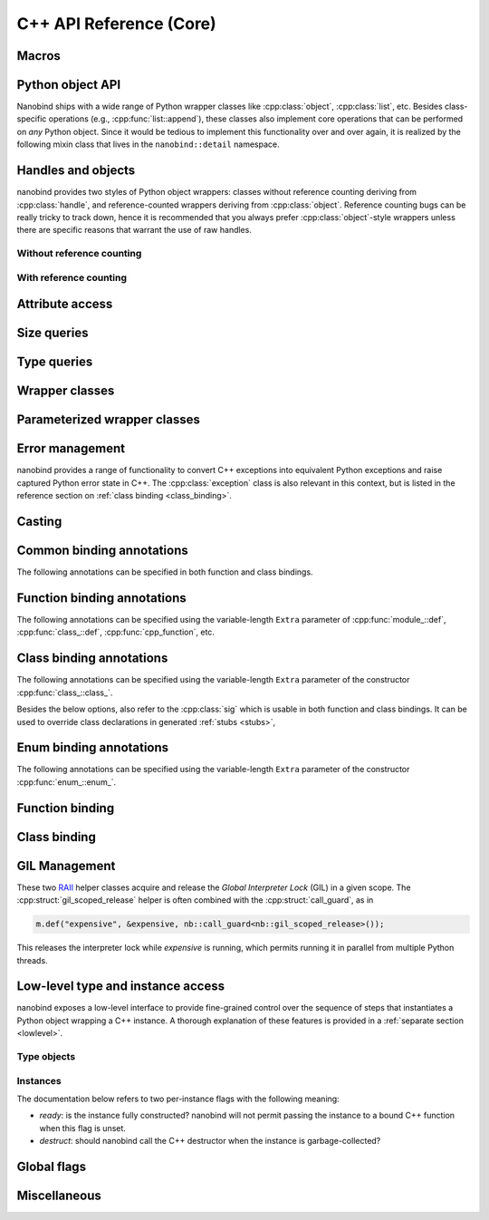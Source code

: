 .. _api:

.. cpp:namespace:: nanobind

C++ API Reference (Core)
========================

Macros
------

.. c:macro:: NB_MODULE(name, variable)

   This macro creates the entry point that will be invoked when the Python
   interpreter imports an extension module. The module name is given as the
   first argument and it should not be in quotes. It **must** match the module
   name given to the :cmake:command:`nanobind_add_module()` function in the
   CMake build system.

   The second macro argument defines a variable of type :cpp:class:`module_`.
   The body of the declaration typically contains a sequence of operations
   that populate the module variable with contents.

   .. code-block:: cpp

       NB_MODULE(example, m) {
           m.doc() = "Example module";

           // Add bindings here
           m.def("add", []() {
               return "Hello, World!";
           });
       }

.. c:macro:: NB_MAKE_OPAQUE(T)

   The macro registers a partial template specialization pattern for the type
   `T` that marks it as *opaque*, meaning that nanobind won't try to run its
   type casting template machinery on it.

   This is useful when trying to register a binding for `T` that is simultaneously
   also covered by an existing type caster.

   This macro should be used at the top level (outside of namespaces and
   program code).

Python object API
-----------------

Nanobind ships with a wide range of Python wrapper classes like
:cpp:class:`object`, :cpp:class:`list`, etc. Besides class-specific operations
(e.g., :cpp:func:`list::append`), these classes also implement core operations
that can be performed on *any* Python object. Since it would be tedious to
implement this functionality over and over again, it is realized by the
following mixin class that lives in the ``nanobind::detail`` namespace.

.. cpp:namespace:: nanobind::detail

.. cpp:class:: template <typename Derived> api

   This mixin class adds common functionality to various nanobind types using
   the `curiously recurring template pattern
   <https://en.wikipedia.org/wiki/Curiously_recurring_template_pattern>`_
   (CRTP). The only requirement for the `Derived` template parameter is that it
   implements the member function ``PyObject *ptr() const`` that gives access
   to the underlying Python object pointer.

   .. cpp:function:: Derived &derived()

      Obtain a mutable reference to the derived class.

   .. cpp:function:: const Derived &derived() const

      Obtain a const reference to the derived class.

   .. cpp:function:: handle inc_ref() const

      Increases the reference count and returns a reference to the Python object.

   .. cpp:function:: handle dec_ref() const

      Decreases the reference count and returns a reference to the Python object.

   .. cpp:function:: iterator begin() const

      Return a forward iterator analogous to ``iter()`` in Python. The object
      must be a collection that supports the iteration protocol. This interface
      provides a generic iterator that works any type of Python object. The
      :cpp:class:`tuple`, :cpp:class:`list`, and :cpp:class:`dict` wrappers
      provide more efficient specialized alternatives.

   .. cpp:function:: iterator end() const

      Return a sentinel that ends the iteration.

   .. cpp:function:: handle type() const

      Return a :cpp:class:`handle` to the underlying Python type object.

   .. cpp:function:: operator handle() const

      Return a :cpp:class:`handle` wrapping the underlying ``PyObject*`` pointer.

   .. cpp:function:: detail::accessor<obj_attr> attr(handle key) const

      Analogous to ``self.key`` in Python, where ``key`` is a Python object.
      The result is wrapped in an :cpp:class:`accessor <detail::accessor>` so
      that it can be read and written.

   .. cpp:function:: detail::accessor<str_attr> attr(const char * key) const

      Analogous to ``self.key`` in Python, where ``key`` is a C-style string.
      The result is wrapped in an :cpp:class:`accessor <detail::accessor>` so
      that it can be read and written.

   .. cpp:function:: detail::accessor<str_attr> doc() const

       Analogous to ``self.__doc__``. The result is wrapped in an
       :cpp:class:`accessor <detail::accessor>` so that it can be read and
       written.

   .. cpp:function:: detail::accessor<obj_item> operator[](handle key) const

      Analogous to ``self[key]`` in Python, where ``key`` is a Python object.
      The result is wrapped in an :cpp:class:`accessor <detail::accessor>` so that it can be read and
      written.

   .. cpp:function:: detail::accessor<str_item> operator[](const char * key) const

      Analogous to ``self[key]`` in Python, where ``key`` is a C-style string.
      The result is wrapped in an :cpp:class:`accessor <detail::accessor>` so that it can be read and
      written.

   .. cpp:function:: template <typename T, enable_if_t<std::is_arithmetic_v<T>> = 1> detail::accessor<num_item> operator[](T key) const

      Analogous to ``self[key]`` in Python, where ``key`` is an arithmetic
      type (e.g., an integer). The result is wrapped in an :cpp:class:`accessor <detail::accessor>` so
      that it can be read and written.

   .. cpp:function:: template <rv_policy policy = rv_policy::automatic_reference, typename... Args> object operator()(Args &&...args) const

      Assuming the Python object is a function or implements the ``__call__``
      protocol, `operator()` invokes the underlying function, passing an
      arbitrary set of parameters, while expanding any detected variable length
      argument and keyword argument packs. The result is returned as an
      :cpp:class:`object` and may need to be converted back into a Python
      object using :cpp:func:`cast()`.

      Type conversion is performed using the return value policy `policy`

      When type conversion of arguments or return value fails, the function
      raises a :cpp:type:`cast_error`. When the Python function call fails, it
      instead raises a :cpp:class:`python_error`.

   .. cpp:function:: args_proxy operator*() const

      Given a a tuple or list, this helper function performs variable argument
      list unpacking in function calls resembling the ``*`` operator in Python.
      Applying `operator*()` twice yields ``**`` keyword argument
      unpacking for dictionaries.

   .. cpp:function:: bool is(handle value) const

      Analogous to ``self is value`` in Python.

   .. cpp:function:: bool is_none() const

      Analogous to ``self is None`` in Python.

   .. cpp:function:: bool is_type() const

      Analogous to ``isinstance(self, type)`` in Python.

   .. cpp:function:: bool is_valid() const

      Checks if this wrapper contains a valid Python object (in the sense that
      the ``PyObject *`` pointer is non-null).

   .. cpp:function:: template <typename T> bool equal(const api<T> &other)

      Equivalent to ``self == other`` in Python.

   .. cpp:function:: template <typename T> bool not_equal(const api<T> &other)

      Equivalent to ``self != other`` in Python.

   .. cpp:function:: template <typename T> bool operator<(const api<T> &other)

      Equivalent to ``self < other`` in Python.

   .. cpp:function:: template <typename T> bool operator<=(const api<T> &other)

      Equivalent to ``self <= other`` in Python.

   .. cpp:function:: template <typename T> bool operator>(const api<T> &other)

      Equivalent to ``self > other`` in Python.

   .. cpp:function:: template <typename T> bool operator>=(const api<T> &other)

      Equivalent to ``self >= other`` in Python.

   .. cpp:function:: object operator-()

      Equivalent to ``-self`` in Python.

   .. cpp:function:: object operator~()

      Equivalent to ``~self`` in Python.

   .. cpp:function:: template <typename T> object operator+(const api<T> &other)

      Equivalent to ``self + other`` in Python.

   .. cpp:function:: template <typename T> object operator-(const api<T> &other)

      Equivalent to ``self - other`` in Python.

   .. cpp:function:: template <typename T> object operator*(const api<T> &other)

      Equivalent to ``self * other`` in Python.

   .. cpp:function:: template <typename T> object operator/(const api<T> &other)

      Equivalent to ``self / other`` in Python.

   .. cpp:function:: template <typename T> object floor_div(const api<T> &other)

      Equivalent to ``self // other`` in Python.

   .. cpp:function:: template <typename T> object operator|(const api<T> &other)

      Equivalent to ``self | other`` in Python.

   .. cpp:function:: template <typename T> object operator&(const api<T> &other)

      Equivalent to ``self & other`` in Python.

   .. cpp:function:: template <typename T> object operator^(const api<T> &other)

      Equivalent to ``self ^ other`` in Python.

   .. cpp:function:: template <typename T> object operator<<(const api<T> &other)

      Equivalent to ``self << other`` in Python.

   .. cpp:function:: template <typename T> object operator>>(const api<T> &other)

      Equivalent to ``self >> other`` in Python.

   .. cpp:function:: template <typename T> object operator+=(const api<T> &other)

      Equivalent to ``self += other`` in Python. Note that the `api<T>` version
      of the in-place operator does not update the ``self`` reference, which
      may lead to unexpected results when working with immutable types that
      return their result instead of updating ``self``.

      The :cpp:class:`object` class and subclasses override the in-place
      operators to achieve more intuitive behavior.

   .. cpp:function:: template <typename T> object operator-=(const api<T> &other)

       Equivalent to ``self -= other`` in Python. See :cpp:func:`operator+=` for limitations.

   .. cpp:function:: template <typename T> object operator*=(const api<T> &other)

       Equivalent to ``self *= other`` in Python. See :cpp:func:`operator+=` for limitations.

   .. cpp:function:: template <typename T> object operator/=(const api<T> &other)

       Equivalent to ``self /= other`` in Python. See :cpp:func:`operator+=` for limitations.

   .. cpp:function:: template <typename T> object operator|=(const api<T> &other)

       Equivalent to ``self |= other`` in Python. See :cpp:func:`operator+=` for limitations.

   .. cpp:function:: template <typename T> object operator&=(const api<T> &other)

       Equivalent to ``self &= other`` in Python. See :cpp:func:`operator+=` for limitations.

   .. cpp:function:: template <typename T> object operator^=(const api<T> &other)

       Equivalent to ``self ^= other`` in Python. See :cpp:func:`operator+=` for limitations.

   .. cpp:function:: template <typename T> object operator<<=(const api<T> &other)

       Equivalent to ``self <<= other`` in Python. See :cpp:func:`operator+=` for limitations.

   .. cpp:function:: template <typename T> object operator>>=(const api<T> &other)

       Equivalent to ``self >>= other`` in Python. See :cpp:func:`operator+=` for limitations.

.. cpp:class:: template <typename Impl> accessor

   This helper class facilitates attribute and item access. Casting an
   :cpp:class:`accessor` to a :cpp:class:`handle` or :cpp:class:`object`
   subclass causes a corresponding call to ``__getitem__`` or ``__getattr__``
   depending on the template argument `Impl`. Assigning a
   :cpp:class:`handle` or :cpp:class:`object` subclass causes a call to
   ``__setitem__`` or ``__setattr__``.

.. cpp:namespace:: nanobind

Handles and objects
-------------------

nanobind provides two styles of Python object wrappers: classes without
reference counting deriving from :cpp:class:`handle`, and reference-counted
wrappers deriving from :cpp:class:`object`. Reference counting bugs can be
really tricky to track down, hence it is recommended that you always prefer
:cpp:class:`object`-style wrappers unless there are specific reasons that
warrant the use of raw handles.

Without reference counting
^^^^^^^^^^^^^^^^^^^^^^^^^^

.. cpp:class:: handle: public detail::api<handle>

   This class provides a thin wrapper around a raw ``PyObject *`` pointer. Its
   main purpose is to intercept various C++ operations and convert them into
   Python C API calls. It does *not* do any reference counting and can be
   somewhat unsafe to use.

   .. cpp:function:: handle() = default

      Default constructor. Creates an invalid handle wrapping a null pointer.
      (:cpp:func:`detail::api::is_valid()` is ``false``)

   .. cpp:function:: handle(const handle &) = default

      Default copy constructor.

   .. cpp:function:: handle(handle &&) = default

      Default move constructor.

   .. cpp:function:: handle(const PyObject * o)

      Initialize a handle from a Python object pointer. Does not change the reference count of `o`.

   .. cpp:function:: handle(const PyTypeObject * o)

      Initialize a handle from a Python type object pointer. Does not change the reference count of `o`.

   .. cpp:function:: handle &operator=(const handle &) = default

      Default copy assignment operator.

   .. cpp:function:: handle &operator=(handle &&) = default

      Default move assignment operator.

   .. cpp:function:: explicit operator bool() const

      Check if the handle refers to a valid Python object. Equivalent to
      :cpp:func:`detail::api::is_valid()`

   .. cpp:function:: handle inc_ref() const noexcept

      Increases the reference count and returns a reference to the Python object.
      Never raises an exception.

   .. cpp:function:: handle dec_ref() const noexcept

      Decreases the reference count and returns a reference to the Python object.
      Never raises an exception.

   .. cpp:function:: PyObject * ptr() const

      Return the underlying ``PyObject*`` pointer.

With reference counting
^^^^^^^^^^^^^^^^^^^^^^^

.. cpp:class:: object: public handle

   This class provides a convenient `RAII
   <https://en.wikipedia.org/wiki/Resource_acquisition_is_initialization>`_
   wrapper around a ``PyObject*`` pointer. Like :cpp:class:`handle`, it
   intercepts various C++ operations and converts them into Python C API calls.

   The main difference to :cpp:class:`handle` is that it uses reference
   counting to keep the underlying Python object alive.

   Use the :cpp:func:`borrow()` and :cpp:func:`steal()` functions to create an
   :cpp:class:`object` from a :cpp:class:`handle` or ``PyObject*`` pointer.

   .. cpp:function:: object() = default

      Default constructor. Creates an invalid object wrapping a null pointer.
      (:cpp:func:`detail::api::is_valid()` is ``false``)

   .. cpp:function:: object(object &&o)

      Move constructor. Steals the object from `o` without
      changing its reference count.

   .. cpp:function:: object(const object &o)

      Copy constructor. Acquires a new reference to `o` (if valid).

   .. cpp:function:: ~object()

      Decrease the reference count of the referenced Python object (if valid).

   .. cpp:function:: object& operator=(object &&o)

      Move assignment operator. Decreases the reference count of the currently
      held object (if valid) and steals the object from `o` without
      changing its reference count.

   .. cpp:function:: object& operator=(const object &o)

      Copy assignment operator. Decreases the reference count of the currently
      held object (if valid) and acquires a new reference to the object
      `o` (if valid).

   .. cpp:function:: void reset()

      Decreases the reference count of the currently held object (if valid) and
      resets the internal pointer to ``nullptr``.

   .. cpp:function:: handle release()

      Resets the internal pointer to ``nullptr`` and returns its previous
      contents as a :cpp:class:`handle`. This operation does not change
      the object's reference count and should be used carefully.

   .. cpp:function:: template <typename T> object& operator+=(const api<T> &other)

      Equivalent to ``self += other`` in Python.

   .. cpp:function:: template <typename T> object& operator-=(const api<T> &other)

       Equivalent to ``self -= other`` in Python.

   .. cpp:function:: template <typename T> object& operator*=(const api<T> &other)

       Equivalent to ``self *= other`` in Python.

   .. cpp:function:: template <typename T> object& operator/=(const api<T> &other)

       Equivalent to ``self /= other`` in Python.

   .. cpp:function:: template <typename T> object& operator|=(const api<T> &other)

       Equivalent to ``self |= other`` in Python.

   .. cpp:function:: template <typename T> object& operator&=(const api<T> &other)

       Equivalent to ``self &= other`` in Python.

   .. cpp:function:: template <typename T> object& operator^=(const api<T> &other)

       Equivalent to ``self ^= other`` in Python.

   .. cpp:function:: template <typename T> object& operator<<=(const api<T> &other)

       Equivalent to ``self <<= other`` in Python.

   .. cpp:function:: template <typename T> object& operator>>=(const api<T> &other)

       Equivalent to ``self >>= other`` in Python.


.. cpp:function:: template <typename T = object> T borrow(handle h)

   Create a reference-counted Python object wrapper of type `T` from a raw
   handle or ``PyObject *`` pointer. The target type `T` must be
   :cpp:class:`object` (the default) or one of its derived classes. The
   function does not perform any conversions or checks---it is up to the user
   to make sure that the target type is correct.

   The function *borrows* a reference, which means that it will increase the
   reference count while constructing ``T``.

   For example, consider the Python C API function `PyList_GetItem()
   <https://docs.python.org/3/c-api/list.html#c.PyList_GetItem>`_, whose
   documentation states that it returns a borrowed reference. An interface
   between this API and nanobind could look as follows:

   .. code-block:: cpp


       PyObject* list = ...;
       Py_ssize_t index = ...;
       nb::object o = nb::borrow(PyList_GetItem(obj, index));

   Using :cpp:func:`steal()` in this setting is incorrect and would lead to a
   reference underflow.

.. cpp:function:: template <typename T = object> T steal(handle h)

   Create a reference-counted Python object wrapper of type `T` from a raw
   handle or ``PyObject *`` pointer. The target type `T` must be
   :cpp:class:`object` (the default) or one of its derived classes. The
   function does not perform any conversions or checks---it is up to the user
   to make sure that the target type is correct.

   The function *steals* a reference, which means that constructing ``T``
   leaves the object's reference count unchanged.

   For example, consider the Python C API function `PyObject_Str()
   <https://docs.python.org/3/c-api/object.html#c.PyObject_Str>`_, whose
   documentation states that it returns a *new reference*. An interface
   between this API and nanobind could look as follows:

   .. code-block:: cpp

       PyObject* value = ...;
       nb::object o = nb::steal(PyObject_Str(value));

   Using :cpp:func:`borrow()` in this setting is incorrect and would lead to a
   reference leak.


Attribute access
----------------

.. cpp:function:: bool hasattr(handle h, const char * key) noexcept

   Check if the given object has an attribute string ``key``. The function never
   raises an exception and returns ``false`` in case of an internal error.

   Equivalent to ``hasattr(h, key)`` in Python.

.. cpp:function:: bool hasattr(handle h, handle key) noexcept

   Check if the given object has a attribute represented by the Python object
   ``key``. The function never raises an exception and returns ``false`` in
   case of an internal error.

   Equivalent to ``hasattr(h, key)`` in Python.

.. cpp:function:: object getattr(handle h, const char * key)

   Equivalent to ``h.key`` and ``getattr(h, key)`` in Python.
   Raises :cpp:class:`python_error` if the operation fails.

.. cpp:function:: object getattr(handle h, handle key)

   Equivalent to ``h.key`` and ``getattr(h, key)`` in Python.
   Raises :cpp:class:`python_error` if the operation fails.

.. cpp:function:: object getattr(handle h, const char * key, handle def) noexcept

   Equivalent to ``getattr(h, key, def)`` in Python. Never raises an
   exception and returns ``def`` when the operation fails, or when the desired
   attribute could not be found.

.. cpp:function:: object getattr(handle h, handle key, handle def) noexcept

   Equivalent to ``getattr(h, key, def)`` in Python. Never raises an
   exception and returns ``def`` when the operation fails, or when the desired
   attribute could not be found.

.. cpp:function:: void setattr(handle h, const char * key, handle value)

   Equivalent to ``h.key = value`` and ``setattr(h, key, value)`` in Python.
   Raises :cpp:class:`python_error` if the operation fails.

.. cpp:function:: void setattr(handle h, handle key, handle value)

   Equivalent to ``h.key = value`` and ``setattr(h, key, value)`` in Python.
   Raises :cpp:class:`python_error` if the operation fails.

.. cpp:function:: void delattr(handle h, const char * key)

   Equivalent to ``del h.key`` and ``delattr(h, key)`` in Python.
   Raises :cpp:class:`python_error` if the operation fails.

.. cpp:function:: void delattr(handle h, handle key)

   Equivalent to ``del h.key`` and ``delattr(h, key)`` in Python.
   Raises :cpp:class:`python_error` if the operation fails.

.. cpp:function:: template <typename T> void del(detail::accessor<T> &)

   Remove an element from a sequence or mapping. The C++ statement

   .. code-block:: cpp

      nb::del(o[key]);

   is equivalent to ``del o[key]`` in Python.

   When the element cannot be removed, the function will raise
   :cpp:class:`python_error` wrapping either a Python ``IndexError`` (for
   sequence types) or a ``KeyError`` (for mapping types).

.. cpp:function:: template <typename T> void del(detail::accessor<T> &&)

   Rvalue equivalent of the above expression.

Size queries
------------

.. cpp:function:: size_t len(handle h)

   Equivalent to ``len(h)`` in Python. Raises :cpp:class:`python_error` if the
   operation fails.

.. cpp:function:: size_t len(const tuple &t)

   Equivalent to ``len(t)`` in Python. Optimized variant for tuples.

.. cpp:function:: size_t len(const list &l)

   Equivalent to ``len(l)`` in Python. Optimized variant for lists.

.. cpp:function:: size_t len(const dict &d)

   Equivalent to ``len(d)`` in Python. Optimized variant for dictionaries.

.. cpp:function:: size_t len(const set &d)

   Equivalent to ``len(d)`` in Python. Optimized variant for sets.

.. cpp:function:: size_t len_hint(handle h)

   Equivalent to ``operator.length_hint(h)`` in Python. Raises
   :cpp:class:`python_error` if the operation fails.

Type queries
------------

.. cpp:function:: template <typename T> isinstance(handle h)

   Checks if the Python object `h` represents a valid instance of the C++ type
   `T`. This works for bound C++ classes, basic types (``int``, ``bool``,
   etc.), and Python type wrappers ( :cpp:class:`list`, :cpp:class:`dict`,
   :cpp:class:`module_`, etc.).

   *Note*: the check even works when `T` involves a type caster (e.g., an STL
   types like ``std::vector<float>``). However, this involve a wasteful attempt
   to convert the object to C++. It may be more efficient to just perform the
   conversion using :cpp:func:`cast` and catch potential raised exceptions.

.. cpp:function:: template <typename T> handle type() noexcept

   Returns the Python type object associated with the C++ type `T`. When the
   type not been bound via nanobind, the function returns an invalid handle
   (:cpp:func:`detail::api::is_valid()` is ``false``).

   *Note*: in contrast to the :cpp:func:`isinstance()` function above, builtin
   types, type wrappers, and types handled using type casters, are *not*
   supported.

Wrapper classes
---------------

.. cpp:class:: tuple: public object

   Wrapper class representing Python ``tuple`` instances.

   Use the standard ``operator[]`` C++ operator with an integer argument to
   read tuple elements (the bindings for this operator are provided by the
   parent class and not listed here). Once created, the set is immutable and
   its elements cannot be replaced.

   Use the :py:func:`make_tuple` function to create new tuples.

   .. cpp:function:: tuple()

      Create an empty tuple

   .. cpp:function:: tuple(handle h)

      Attempt to convert a given Python object into a tuple. Analogous to the
      expression ``tuple(h)`` in Python.

   .. cpp:function:: size_t size() const

      Return the number of tuple elements.

   .. cpp:function:: detail::fast_iterator begin() const

      Return a forward iterator analogous to ``iter()`` in Python. The function
      overrides a generic version in :cpp:class:`detail::api` and is more
      efficient for tuples.

   .. cpp:function:: detail::fast_iterator end() const

      Return a sentinel that ends the iteration.

   .. cpp:function:: template <typename T, enable_if_t<std::is_arithmetic_v<T>> = 1> detail::accessor<num_item_tuple> operator[](T key) const

      Analogous to ``self[key]`` in Python, where ``key`` is an arithmetic
      type (e.g., an integer). The result is wrapped in an :cpp:class:`accessor <detail::accessor>` so
      that it can be read and converted. Write access is not possible.

      The function overrides the generic version in :cpp:class:`detail::api`
      and is more efficient for tuples.


.. cpp:class:: list : public object

   Wrapper class representing Python ``list`` instances.

   Use the standard ``operator[]`` C++ operator with an integer argument to
   read and write list elements (the bindings for this operator are provided by
   the parent class and not listed here).

   Use the :cpp:func:`nb::del <del>` function to remove elements.

   .. cpp:function:: list()

      Create an empty list

   .. cpp:function:: list(handle h)

      Attempt to convert a given Python object into a list. Analogous to the
      expression ``list(h)`` in Python.

   .. cpp:function:: size_t size() const

      Return the number of list elements.

   .. cpp:function:: template <typename T> void append(T&& value)

      Append an element to the list. When `T` does not already represent a
      wrapped Python object, the function performs a cast.

   .. cpp:function:: template <typename T> void insert(Py_ssize_t index, T&& value)

      Insert an element to the list (at index ``index``, which may also be
      negative). When `T` does not already represent a wrapped Python object,
      the function performs a cast.

   .. cpp:function:: void clear()

      Clear the list entries.

   .. cpp:function:: void extend(handle h)

      Analogous to the ``.extend(h)`` method of ``list`` in Python.

   .. cpp:function:: void sort()

      Analogous to the ``.sort()`` method of ``list`` in Python.

   .. cpp:function:: void reverse()

      Analogous to the ``.reverse()`` method of ``list`` in Python.

   .. cpp:function:: template <typename T, enable_if_t<std::is_arithmetic_v<T>> = 1> detail::accessor<num_item_list> operator[](T key) const

      Analogous to ``self[key]`` in Python, where ``key`` is an arithmetic
      type (e.g., an integer). The result is wrapped in an :cpp:class:`accessor <detail::accessor>` so
      that it can be read and written.

      The function overrides the generic version in :cpp:class:`detail::api`
      and is more efficient for lists.

   .. cpp:function:: detail::fast_iterator begin() const

      Return a forward iterator analogous to ``iter()`` in Python. The operator
      provided here overrides the generic version in :cpp:class:`detail::api`
      and is more efficient for lists.

   .. cpp:function:: detail::fast_iterator end() const

      Return a sentinel that ends the iteration.


.. cpp:class:: dict: public object

   Wrapper class representing Python ``dict`` instances.

   Use the standard ``operator[]`` C++ operator to read and write dictionary
   elements (the bindings for this operator are provided by the parent class
   and not listed here).

   Use the :cpp:func:`nb::del <del>` function to remove elements.

   .. cpp:function:: dict()

      Create an empty dictionary

   .. cpp:function:: size_t size() const

      Return the number of dictionary elements.

   .. cpp:function:: template <typename T> bool contains(T&& key) const

      Check whether the dictionary contains a particular key. When `T` does not
      already represent a wrapped Python object, the function performs a cast.

   .. cpp:function:: detail::dict_iterator begin() const

      Return an item iterator that returns ``std::pair<handle, handle>``
      key-value pairs analogous to ``iter(dict.items())`` in Python.

   .. cpp:function:: detail::dict_iterator end() const

      Return a sentinel that ends the iteration.

   .. cpp:function:: list keys() const

      Return a list containing all dictionary keys.

   .. cpp:function:: list values() const

      Return a list containing all dictionary values.

   .. cpp:function:: list items() const

      Return a list containing all dictionary items as ``(key, value)`` pairs.

   .. cpp:function:: void clear()

      Clear the contents of the dictionary.

   .. cpp:function:: void update(handle h)

      Analogous to the ``.update(h)`` method of ``dict`` in Python.

.. cpp:class:: set: public object

   Wrapper class representing Python ``set`` instances.

   .. cpp:function:: set()

      Create an empty set

   .. cpp:function:: set(handle h)

      Attempt to convert a given Python object into a set. Analogous to the
      expression ``set(h)`` in Python.

   .. cpp:function:: size_t size() const

      Return the number of set elements.

   .. cpp:function:: template <typename T> void add(T&& key)

      Add a key to the set. When `T` does not already represent a wrapped
      Python object, the function performs a cast.

   .. cpp:function:: template <typename T> bool contains(T&& key) const

      Check whether the set contains a particular key. When `T` does not
      already represent a wrapped Python object, the function performs a cast.

   .. cpp:function:: void clear()

      Clear the contents of the set.

   .. cpp:function:: template <typename T> bool discard(T&& key)

      Analogous to the ``.discard(h)`` method of the ``set`` type in Python.
      Returns ``true`` if the item was deleted successfully, and ``false`` if
      the value was not present. When `T` does not already represent a wrapped
      Python object, the function performs a cast.

.. cpp:class:: module_: public object

   Wrapper class representing Python ``module`` instances. The underscore at
   the end disambiguates the class name from the C++20 ``module`` declaration.

   .. cpp:function:: template <typename Func, typename... Extra> module_ &def(const char * name, Func &&f, const Extra &...extra)

      Bind the function `f` to the identifier `name` within the module. Returns
      a reference to ``*this`` so that longer sequences of binding declarations
      can be chained, as in ``m.def(...).def(...);``. The variable length
      `extra` parameter can be used to pass docstrings and other :ref:`function
      binding annotations <function_binding_annotations>`.

      Example syntax:

      .. code-block:: cpp

         void test() { printf("Hello world!"); }

         NB_MODULE(example, m) {
             // here, "m" is variable of type 'module_'.
             m.def("test", &test, "A test function")
              .def(...); // more binding declarations
         }


   .. cpp:function:: module_ import_(const char * name)

      Import the Python module with the specified name and return a reference
      to it. The underscore at the end disambiguates the function name from the
      C++20 ``import`` statement.

      Example usage:

      .. code-block:: cpp

         nb::module_ np = nb::module_::import_("numpy");
         nb::object np_array = np.attr("array");

   .. cpp:function:: module_ import_(handle name)

      Import the Python module with the specified name and return a reference
      to it. In contrast to the version above, this function expects a Python
      object as key.

   .. cpp:function:: module_ def_submodule(const char * name, const char * doc = nullptr)

      Create a Python submodule within an existing module and return a
      reference to it. Can be chained recursively.

      Example usage:

      .. code-block:: cpp

         NB_MODULE(example, m) {
             nb::module_ m2 = m.def_submodule("sub", "A submodule of 'example'");
             nb::module_ m3 = m2.def_submodule("subsub", "A submodule of 'example.sub'");
         }

.. cpp:class:: capsule: public object

   Capsules are small opaque Python objects that wrap a C or C++ pointer and a cleanup routine.

   .. cpp:function:: capsule(const void * ptr, void (* cleanup)(void*) noexcept = nullptr)

      Construct an *unnamed* capsule wrapping the pointer `p`. When the
      capsule is garbage collected, Python will call the destructor `cleanup`
      (if provided) with the value of `p`.

   .. cpp:function:: capsule(const void * ptr, const char * name, void (* cleanup)(void*) noexcept = nullptr)

      Construct a *named* capsule with name `name` wrapping the pointer `p`.
      When the capsule is garbage collected, Python will call the destructor
      `cleanup` (if provided) with the value of `p`.

   .. cpp:function:: const char * name() const

      Return the capsule name (or ``nullptr`` when the capsule is unnamed)

   .. cpp:function:: void * data() const

      Return the pointer wrapped by the capsule.


.. cpp:class:: bool_: public object

   This wrapper class represents Python ``bool`` instances.

   .. cpp:function:: int_(handle h)

      Performs a boolean cast within Python. This is equivalent to the Python
      expression ``bool(h)``.

   .. cpp:function:: explicit bool_(bool value)

      Convert an C++ boolean instance into a Python ``bool``.

   .. cpp:function:: explicit operator bool() const

      Extract the boolean value underlying this object.


.. cpp:class:: int_: public object

   This wrapper class represents Python ``int`` instances. It can handle large
   numbers requiring more than 64 bits of storage.

   .. cpp:function:: int_(handle h)

      Performs an integer cast within Python. This is equivalent to the Python
      expression ``int(h)``.

   .. cpp:function:: template <typename T, detail::enable_if_t<std::is_arithmetic_v<T>> = 0> explicit int_(T value)

      Convert an C++ arithmetic type into a Python integer.

   .. cpp:function:: template <typename T, detail::enable_if_t<std::is_arithmetic_v<T>> = 0> explicit operator T() const

      Convert a Python integer into a C++ arithmetic type.


.. cpp:class:: float_: public object

   This wrapper class represents Python ``float`` instances.

   .. cpp:function:: float_(handle h)

      Performs an floating point cast within Python. This is equivalent to the
      Python expression ``float(h)``.

   .. cpp:function:: explicit float_(double value)

      Convert an C++ double value into a Python float objecct

   .. cpp:function:: explicit operator double() const

      Convert a Python float object into a C++ double value


.. cpp:class:: str: public object

   This wrapper class represents Python unicode ``str`` instances.

   .. cpp:function:: str(handle h)

      Performs a string cast within Python. This is equivalent equivalent to
      the Python expression ``str(h)``.

   .. cpp:function:: str(const char * s)

      Convert a null-terminated C-style string in UTF-8 encoding into a Python string.

   .. cpp:function:: str(const char * s, size_t n)

      Convert a C-style string in UTF-8 encoding of length ``n`` bytes into a Python string.

   .. cpp:function:: const char * c_str() const

      Convert a Python string into a null-terminated C-style string with UTF-8
      encoding.

      *Note*: The C string will be deleted when the `str` instance is garbage
      collected.

   .. cpp:function:: template <typename... Args> str format(Args&&... args)

      C++ analog of the Python routine ``str.format``. Can be called with
      positional and keyword arguments.


.. cpp:class:: bytes: public object

   This wrapper class represents Python unicode ``bytes`` instances.

   .. cpp:function:: bytes(handle h)

      Performs a cast within Python. This is equivalent to
      the Python expression ``bytes(h)``.

   .. cpp:function:: bytes(const char * s)

      Convert a null-terminated C-style string encoding into a Python ``bytes`` object.

   .. cpp:function:: bytes(const void * buf, size_t n)

      Convert a byte buffer ``buf`` of length ``n`` bytes into a Python ``bytes`` object.  The buffer can contain embedded null bytes.

   .. cpp:function:: const char * c_str() const

      Convert a Python bytes object into a null-terminated C-style string.

   .. cpp:function:: size_t size() const

      Return the size in bytes.

   .. cpp:function:: const void * data() const

      Convert a Python ``bytes`` object into a byte buffer of length :cpp:func:`bytes::size()` bytes.


.. cpp:class:: bytearray: public object

   This wrapper class represents Python ``bytearray`` instances.

   .. cpp:function:: bytearray()

      Create an empty ``bytearray``.

   .. cpp:function:: bytearray(handle h)

      Performs a cast within Python. This is equivalent to
      the Python expression ``bytearray(h)``.

   .. cpp:function:: bytearray(const void * buf, size_t n)

      Convert a byte buffer ``buf`` of length ``n`` bytes into a Python ``bytearray`` object.  The buffer can contain embedded null bytes.

   .. cpp:function:: const char * c_str() const

      Convert a Python ``bytearray`` object into a null-terminated C-style string.

   .. cpp:function:: size_t size() const

      Return the size in bytes.

   .. cpp:function:: const void * data() const

      Convert a Python ``bytearray`` object into a byte buffer of length :cpp:func:`bytearray::size()` bytes.

   .. cpp:function:: void resize(size_t n)

      Resize the internal buffer of a Python ``bytearray`` object to ``n``. Any
      space added by this method, which calls `PyByteArray_Resize`, will not be
      initialized and may contain random data.


.. cpp:class:: type_object: public object

   Wrapper class representing Python ``type`` instances.

.. cpp:class:: sequence: public object

   Wrapper class representing arbitrary Python sequence types.

.. cpp:class:: mapping : public object

   Wrapper class representing arbitrary Python mapping types.

   .. cpp:function:: template <typename T> bool contains(T&& key) const

      Check whether the map contains a particular key. When `T` does not
      already represent a wrapped Python object, the function performs a cast.

   .. cpp:function:: list keys() const

      Return a list containing all of the map's keys.

   .. cpp:function:: list values() const

      Return a list containing all of the map's values.

   .. cpp:function:: list items() const

      Return a list containing all of the map's items as ``(key, value)`` pairs.

.. cpp:class:: iterator : public object

   Wrapper class representing a Python iterator.

   .. cpp:function:: iterator& operator++()

      Advance to the next element (pre-increment form).

   .. cpp:function:: iterator& operator++(int)

      Advance to the next element (post-increment form).

   .. cpp:function:: handle operator*() const

      Return the item at the current position.

   .. cpp:function:: handle operator->() const

      Convenience routine for pointer-style access.

   .. static iterator sentinel();

      Return a sentinel that ends the iteration.

   .. cpp:function:: friend bool operator==(const iterator &a, const iterator &b);

      Iterator equality comparison operator.

   .. cpp:function:: friend bool operator!=(const iterator &a, const iterator &b);

      Iterator inequality comparison operator.

.. cpp:class:: iterable : public object

   Wrapper class representing an object that can be iterated upon (in the sense
   that calling :cpp:func:`iter()` is valid).

.. cpp:class:: slice : public object

   Wrapper class representing a Python slice object.

   .. cpp:function:: slice(handle start, handle stop, handle step)

      Create the slice object given by ``slice(start, stop, step)`` in Python.

   .. cpp:function:: template <typename T, detail::enable_if_t<std::is_arithmetic_v<T>> = 0> slice(T stop)

      Create the slice object ``slice(stop)``, where `stop` is represented by a
      C++ integer type.

   .. cpp:function:: template <typename T, detail::enable_if_t<std::is_arithmetic_v<T>> = 0> slice(T start, T stop)

      Create the slice object ``slice(start, stop)``, where `start` and `stop`
      are represented by a C++ integer type.

   .. cpp:function:: template <typename T, detail::enable_if_t<std::is_arithmetic_v<T>> = 0> slice(T start, T stop, T step)

      Create the slice object ``slice(start, stop, step)``, where `start`,
      `stop`, and `step` are represented by a C++ integer type.

   .. cpp:function:: detail::tuple<Py_ssize_t, Py_ssize_t, Py_ssize_t, size_t> compute(size_t size) const

      Adjust the slice to the `size` value of a given container. Returns a tuple containing
      ``(start, stop, step, slice_length)``.

.. cpp:class:: ellipsis: public object

   Wrapper class representing a Python ellipsis (``...``) object.

   .. cpp:function:: ellipsis()

      Create a wrapper referencing the unique Python ``Ellipsis`` object.

.. cpp:class:: not_implemented: public object

   Wrapper class representing a Python ``NotImplemented`` object.

   .. cpp:function:: not_implemented()

      Create a wrapper referencing the unique Python ``NotImplemented`` object.

.. cpp:class:: callable: public object

   Wrapper class representing a callable Python object.

.. cpp:class:: weakref: public object

   Wrapper class representing a Python weak reference object.

   .. cpp:function:: explicit weakref(handle obj, handle callback = { })

      Construct a new weak reference that points to `obj`. If provided,
      Python will invoke the callable `callback` when `obj` expires.

.. cpp:class:: args : public tuple

   Variable argument keyword list for use in function argument declarations.

.. cpp:class:: kwargs : public dict

   Variable keyword argument keyword list for use in function argument declarations.

.. cpp:class:: any : public object

   This wrapper class represents Python ``typing.Any``-typed values. On the C++
   end, this type is interchangeable with :py:class:`object`. The only
   difference is the type signature when used in function arguments and return
   values.

Parameterized wrapper classes
-----------------------------

.. cpp:class:: template <typename T> handle_t : public handle

   Wrapper class representing a handle to a subclass of the C++ type `T`. It
   can be used to bind functions that take the associated Python object in its
   wrapped form, while rejecting objects with a different type (i.e., it is
   more discerning than :cpp:class:`handle`, which accepts *any* Python object).

   .. code-block:: cpp

      // Bind the class A
      class A { int value; };
      nb::class_<A>(m, "A");

      // Bind a function that takes a Python object representing a 'A' instance
      m.def("process_a", [](nb::handle_t<A> h) {
         PyObject * a_py = h.ptr();   // PyObject* pointer to wrapper
         A &a_cpp = nb::cast<A &>(h); // Reference to C++ instance
      });

.. cpp:class:: template <typename T> type_object_t : public type_object

   Wrapper class representing a Python type object that is a subtype of the C++
   type `T`. It can be used to bind functions that only accept type objects
   satisfying this criterion (i.e., it is more discerning than
   :cpp:class:`type_object`, which accepts *any* Python type object).

Error management
----------------

nanobind provides a range of functionality to convert C++ exceptions into
equivalent Python exceptions and raise captured Python error state in C++. The
:cpp:class:`exception` class is also relevant in this context, but is listed in
the reference section on :ref:`class binding <class_binding>`.

.. cpp:struct:: error_scope

   RAII helper class that temporarily stashes any existing Python error status.
   This is important when running Python code in the context of an existing
   failure that must be processed (e.g., to generate an error message).

   .. cpp:function:: error_scope()

      Stash the current error status (if any)

   .. cpp:function:: ~error_scope()

      Restore the stashed error status (if any)

.. cpp:struct:: python_error : public std::exception

   Exception that represents a detected Python error status.

   .. cpp:function:: python_error()

      This constructor may only be called when a Python error has occurred
      (``PyErr_Occurred()`` must be ``true``). It creates a C++ exception
      object that represents this error and clears the Python error status.

   .. cpp:function:: python_error(const python_error &)

      Copy constructor

   .. cpp:function:: python_error(python_error &&) noexcept

      Move constructor

   .. cpp:function:: const char * what() noexcept

      Return a stringified version of the exception. nanobind internally
      normalizes the exception and generates a traceback that is included
      as part of this string. This can be a relatively costly operation
      and should only be used if all of this detail is actually needed.

   .. cpp:function:: bool matches(handle exc) noexcept

      Checks whether the exception has the same type as `exc`.

      The argument to this function is usually one of the `Standard Exceptions
      <https://docs.python.org/3/c-api/exceptions.html#standard-exceptions>`_.

   .. cpp:function:: void restore() noexcept

      Restore the error status in Python and clear the `python_error`
      contents. This may only be called once, and you should not
      reraise the `python_error` in C++ afterward.

   .. cpp:function:: void discard_as_unraisable(handle context) noexcept

      Pass the error to Python's :py:func:`sys.unraisablehook`, which
      prints a traceback to :py:data:`sys.stderr` by default but may
      be overridden.  Like :cpp:func:`restore`, this consumes the
      error and you should not reraise the exception in C++ afterward.

      The *context* argument should be some object whose ``repr()``
      helps identify the location of the error. The default
      :py:func:`sys.unraisablehook` prints a traceback that begins
      with the text ``Exception ignored in:`` followed by
      the result of ``repr(context)``.

      Example use case: handling a Python error that occurs in a C++
      destructor where you cannot raise a C++ exception.

   .. cpp:function:: void discard_as_unraisable(const char * context) noexcept

      Convenience wrapper around the above function, which takes a C-style
      string for the ``context`` argument.

   .. cpp:function:: handle type() const

      Returns a handle to the exception type

   .. cpp:function:: handle value() const

      Returns a handle to the exception value

   .. cpp:function:: object traceback() const

      Returns a handle to the exception's traceback object

.. cpp:class:: cast_error

   The function :cpp:func:`cast` raises this exception to indicate that a cast
   was unsuccessful.

   .. cpp:function:: cast_error()

      Constructor

.. cpp:class:: next_overload

   Raising this special exception from a bound function informs nanobind that
   the function overload detected incompatible inputs. nanobind will then try
   other overloads before reporting a ``TypeError``.

   This feature is useful when a multiple overloads of a function accept
   overlapping or identical input types (e.g. :cpp:class:`object`) and must run
   code at runtime to select the right overload.

   You should probably write a thorough docstring that explicitly mentions the
   expected inputs in this case, since the behavior won't be obvious from the
   auto-generated function signature. It can be frustrating when a function
   call fails with an error message stating that the provided arguments aren't
   compatible with any overload, when the associated error message suggests
   otherwise.

   .. cpp:function:: next_overload()

      Constructor

.. cpp:class:: builtin_exception : public std::runtime_error

   General-purpose class to propagate builtin Python exceptions from C++. A
   number of convenience functions (see below) instantiate it.

.. cpp:function:: builtin_exception stop_iteration(const char * what = nullptr)

   Convenience wrapper to create a :cpp:class:`builtin_exception` C++ exception
   instance that nanobind will re-raise as a Python ``StopIteration`` exception
   boundary. when it crosses the C++ ↔ Python interface.

.. cpp:function:: builtin_exception index_error(const char * what = nullptr)

   Convenience wrapper to create a :cpp:class:`builtin_exception` C++ exception
   instance that nanobind will re-raise as a Python ``IndexError`` exception
   boundary. when it crosses the C++ ↔ Python interface.

.. cpp:function:: builtin_exception key_error(const char * what = nullptr)

   Convenience wrapper to create a :cpp:class:`builtin_exception` C++ exception
   instance that nanobind will re-raise as a Python ``KeyError`` exception
   boundary. when it crosses the C++ ↔ Python interface.

.. cpp:function:: builtin_exception value_error(const char * what = nullptr)

   Convenience wrapper to create a :cpp:class:`builtin_exception` C++ exception
   instance that nanobind will re-raise as a Python ``ValueError`` exception
   boundary. when it crosses the C++ ↔ Python interface.

.. cpp:function:: builtin_exception type_error(const char * what = nullptr)

   Convenience wrapper to create a :cpp:class:`builtin_exception` C++ exception
   instance that nanobind will re-raise as a Python ``TypeError`` exception
   boundary. when it crosses the C++ ↔ Python interface.

.. cpp:function:: builtin_exception buffer_error(const char * what = nullptr)

   Convenience wrapper to create a :cpp:class:`builtin_exception` C++ exception
   instance that nanobind will re-raise as a Python ``BufferError`` exception
   boundary. when it crosses the C++ ↔ Python interface.

.. cpp:function:: builtin_exception import_error(const char * what = nullptr)

   Convenience wrapper to create a :cpp:class:`builtin_exception` C++ exception
   instance that nanobind will re-raise as a Python ``ImportError`` exception
   boundary. when it crosses the C++ ↔ Python interface.

.. cpp:function:: builtin_exception attribute_error(const char * what = nullptr)

   Convenience wrapper to create a :cpp:class:`builtin_exception` C++ exception
   instance that nanobind will re-raise as a Python ``AttributeError`` exception
   boundary. when it crosses the C++ ↔ Python interface.

.. cpp:function:: void register_exception_translator(void (* exception_translator)(const std::exception_ptr &, void*), void * payload = nullptr)

   Install an exception translator callback that will be invoked whenever
   nanobind's function call dispatcher catches a previously unknown C++
   exception. This exception translator should follow a standard structure of
   re-throwing an exception, catching a specific type, and converting this into
   a Python error status upon "success".

   Here is an example for a hypothetical ``ZeroDivisionException``.

   .. code-block:: cpp

      register_exception_translator(
          [](const std::exception_ptr &p, void * /*payload*/) {
              try {
                  std::rethrow_exception(p);
              } catch (const ZeroDivisionException &e) {
                  PyErr_SetString(PyExc_ZeroDivisionError, e.what());
              }
          }, nullptr /*payload*/);

   Generally, you will want to use the more convenient exception binding
   interface provided by :cpp:class:`exception` class. This function provides
   an escape hatch for more specialized use cases.

.. cpp:function:: void chain_error(handle type, const char * fmt, ...) noexcept

   Raise a Python error of type ``type`` using the format string ``fmt``
   interpreted by ``PyErr_FormatV``.

   If a Python error state was already set prior to calling this method, then
   the new error is *chained* on top of the existing one. Otherwise, the
   function creates a new error without initializing its ``__cause__`` field.

.. cpp:function:: void raise_from(python_error &e, handle type, const char * fmt, ...)

   Convenience wrapper around :cpp:func:`chain_error <chain_error>`. It takes
   an existing Python error (e.g. caught in a ``catch`` block) and creates an
   additional Python exception with the current error as cause. It then
   re-raises :cpp:class:`python_error`. The argument ``fmt`` is a
   ``printf``-style format string interpreted by ``PyErr_FormatV``.

   Usage of this function is explained in the documentation section on
   :ref:`exception chaining <exception_chaining>`.

.. cpp:function:: void raise(const char * fmt, ...)

   This function takes a ``printf``-style format string with arguments and then
   raises a ``std::runtime_error`` with the formatted string. The function has
   no dependence on Python, and nanobind merely includes it for convenience.

.. cpp:function:: void raise_type_error(const char * fmt, ...)

   This function is analogous to :cpp:func:`raise`, except that it raises a
   :cpp:class:`builtin_exception` that will convert into a Python ``TypeError``
   when crossing the language interface.

.. cpp:function:: void raise_python_error()

   This function should only be called if a Python error status was set by a
   prior operation, which should now be raised as a C++ exception. The function
   is analogous to the statement ``throw python_error();`` but compiles into
   more compact code.

Casting
-------

.. cpp:function:: template <typename T, typename Derived> T cast(const detail::api<Derived> &value, bool convert = true)

   Convert the Python object `value` (typically a :cpp:class:`handle` or a
   :cpp:class:`object` subclass) into a C++ object of type `T`.

   When the `convert` argument is set to ``true`` (the default), the
   implementation may also attempt *implicit conversions* to perform the cast.

   The function raises a :cpp:type:`cast_error` when the conversion fails.
   See :cpp:func:`try_cast()` for an alternative that never raises.

.. cpp:function:: template <typename T, typename Derived> bool try_cast(const detail::api<Derived> &value, T &out, bool convert = true) noexcept

   Convert the Python object `value` (typically a :cpp:class:`handle` or a
   :cpp:class:`object` subclass) into a C++ object of type `T`, and store it
   in the output parameter `out`.

   When the `convert` argument is set to ``true`` (the default), the
   implementation may also attempt *implicit conversions* to perform the cast.

   The function returns ``false`` when the conversion fails. In this case, the
   `out` parameter is left untouched. See :cpp:func:`cast()` for an alternative
   that instead raises an exception in this case.

.. cpp:function:: template <typename T> object cast(T &&value, rv_policy policy = rv_policy::automatic_reference)

   Convert the C++ object ``value`` into a Python object. The return value
   policy `policy` is used to handle ownership-related questions when a new
   Python object must be created.

   The function raises a :cpp:type:`cast_error` when the conversion fails.

.. cpp:function:: template <typename T> object cast(T &&value, rv_policy policy, handle parent)

   Convert the C++ object ``value`` into a Python object. The return value
   policy `policy` is used to handle ownership-related questions when a new
   Python object must be created. A valid `parent` object is required when
   specifying a `reference_internal` return value policy.

   The function raises a :cpp:type:`cast_error` when the conversion fails.

.. cpp:function:: template <typename T> object find(const T &value) noexcept

   Return the Python object associated with the C++ instance `value`. When no
   such object can be found, the function it returns an invalid object
   (:cpp:func:`detail::api::is_valid()` is ``false``).

.. cpp:function:: template <rv_policy policy = rv_policy::automatic, typename... Args> tuple make_tuple(Args&&... args)

   Create a Python tuple from a sequence of C++ objects ``args...``. The return
   value policy `policy` is used to handle ownership-related questions when a
   new Python objects must be created.

   The function raises a :cpp:type:`cast_error` when the conversion fails.

Common binding annotations
--------------------------

The following annotations can be specified in both function and class bindings.

.. cpp:struct:: scope

   .. cpp:function:: scope(handle value)

      Captures the Python scope (e.g., a :cpp:class:`module_` or
      :cpp:class:`type_object`) in which the function or class should be
      registered.

.. _function_binding_annotations:

Function binding annotations
----------------------------

The following annotations can be specified using the variable-length ``Extra``
parameter of :cpp:func:`module_::def`, :cpp:func:`class_::def`,
:cpp:func:`cpp_function`, etc.

.. cpp:struct:: name

   .. cpp:function:: name(const char * value)

      Specify this annotation to override the name of the function.

      nanobind will internally copy the string when creating a function
      binding, hence dynamically generated arguments with a limited lifetime
      are legal.

.. cpp:struct:: arg

   Function argument annotation to enable keyword-based calling, default
   arguments, passing ``None``, and implicit conversion hints. Note that when a
   function argument should be annotated, you *must* specify annotations for all
   arguments of that function.

   Example use:

   .. code-block:: cpp

       m.def("add", [](int a, int b) { return a + b; }, nb::arg("a"), nb::arg("b"));

   It is usually convenient to add the following ``using`` declaration to your binding code.

   .. code-block:: cpp

       using namespace nb::literals;

   In this case, the argument annotations can be shortened:

   .. code-block:: cpp

       m.def("add", [](int a, int b) { return a + b; }, "a"_a, "b"_a);

   .. cpp:function:: explicit arg(const char * name = nullptr)

      Create a function argument annotation. The name is optional.

   .. cpp:function:: template <typename T> arg_v operator=(T &&value) const

      Assign a default value to the argument.

   .. cpp:function:: arg &none(bool value = true)

      Set a flag noting that the function argument accepts ``None``. Can only
      be used for python wrapper types (e.g. :cpp:class:`handle`,
      :cpp:class:`int_`) and types that have been bound using
      :cpp:class:`class_`. You cannot use this to implement functions that
      accept null pointers to builtin C++ types like ``int *i = nullptr``.

   .. cpp:function:: arg &noconvert(bool value = true)

      Set a flag noting that implicit conversion should never be performed for
      this function argument.

   .. cpp:function:: arg &sig(const char * sig)

      Override the signature of the default argument value. This is useful when
      the argument value is unusually complex so that the default method to
      explain it in docstrings and stubs (``str(value)``) does not produce
      acceptable output.

.. cpp:struct:: is_method

   Indicate that the bound function is a method.

.. cpp:struct:: is_operator

   Indicate that the bound operator represents a special double underscore
   method (``__add__``, ``__radd__``, etc.) that implements an arithmetic
   operation.

   When a bound functions with this annotation is called with incompatible
   arguments, it will return ``NotImplemented`` rather than raising a
   ``TypeError``.

.. cpp:struct:: is_implicit

   Indicate that the bound constructor can be used to perform implicit conversions.

.. cpp:struct:: template <typename... Ts> call_guard

   Invoke the call guard(s) `Ts` when the bound function executes. The RAII
   helper :cpp:struct:`gil_scoped_release` is often combined with this feature.

.. cpp:struct:: template <size_t Nurse, size_t Patient> keep_alive

   Following evaluation of the bound function, keep the object referenced by
   index ``Patient`` alive *as long as* the object with index ``Nurse`` exists.
   This uses the following indexing convention:

   - Index ``0`` refers to the return value of methods. It should not be used
     in constructors or functions that do not return a result.

   - Index ``1`` refers to the first argument. In methods and constructors,
     index ``1`` refers to the implicit ``this`` pointer, while regular
     arguments begin at index ``2``.

   The annotation has the following runtime characteristics:

    - It does nothing when the nurse or patient object are ``None``.

    - It raises an exception when the nurse object is neither
      weak-referenceable nor an instance of a binding created via
      :cpp:class:`nb::class_\<..\> <class_>`.

   Two additional caveats regarding :cpp:class:`keep_alive <keep_alive>` are
   noteworthy:

   - It *usually* doesn't make sense to specify a ``Nurse`` or ``Patient`` for an
     argument or return value handled by a :ref:`type caster <type_casters>`
     (e.g., a STL vector handled via the include directive ``#include
     <nanobind/stl/vector.h>``). That's because type casters copy-convert the
     Python object into an equivalent C++ object, whose lifetime is decoupled
     from the original Python object. However, the :cpp:class:`keep_alive
     <keep_alive>` annotation *only* affects the lifetime of Python objects
     *and not their C++ copy*.

   - Dispatching a Python → C++ function call may require the :ref:`implicit
     conversion <noconvert>` of function arguments. In this case, the objects
     passed to the C++ function differ from the originally specified arguments.
     The ``Nurse`` and ``Patient`` annotation always refer to the *final* object
     following implicit conversion.

.. cpp:struct:: sig

   .. cpp:function:: sig(const char * value)

      This is *both* a class and a function binding annotation.

      1. When used in functions bindings, it provides complete control over
         the function's type signature by replacing the automatically generated
         version with ``value``. You can use it to add or change arguments and
         return values, tweak how default values are rendered, and add custom
         decorators.

         Here is an example:

         .. code-block:: cpp

            nb::def("function_name", &function_name,
                    nb::sig(
                        "@decorator(decorator_args..)\n
                        "def function_name(arg_1: type_1 = def_1, ...) -> ret"
                    ));


      2. When used in class bindings, the annotation enables complete control
         over how the class is rendered by nanobind's ``stubgen`` program. You
         can use it add decorators, specify ``typing.TypeVar``-parameterized
         base classes, metaclasses, etc.

         Here is an example:

         .. code-block:: cpp

            nb::class_<Class>(m, "Class",
                              nb::sig(
                                  "@decorator(decorator_args..)\n"
                                  "class Class(Base1[T], Base2, meta=Meta)"
                              ));

      Deviating significantly from the nanobind-generated signature likely
      means that the class or function declaration is a *lie*, but such lies
      can be useful to type-check complex binding projects.

      Specifying decorators isn't required---the above are just examples to
      show that this is possible.

      nanobind will internally copy the signature during function/type
      creation, hence dynamically generated strings with a limited lifetime are
      legal.

      The provided string should be valid Python signature, but *without* a
      trailing colon (``":"``) or trailing newline. Furthermore, nanobind
      analyzes the string and expects to find the name of the function or class
      on the *last line* between the ``"def"`` / ``"class"`` prefix and the
      opening parenthesis.

      For function bindings, this name must match the specified function name
      in ``.def("name", ..)``-style binding declarations, and for class
      bindings, the specified name must match the ``name`` argument of
      :cpp:class:`nb::class_ <class_>`.

.. cpp:enum-class:: rv_policy

   A return value policy determines the question of *ownership* when a bound
   function returns a previously unknown C++ instance that must now be
   converted into a Python object.

   Return value policies apply to functions that return values handled using
   :ref:`class bindings <bindings>`, which means that their Python equivalent
   was registered using :cpp:class:`class_\<...\> <class_>`. They are ignored
   in most other cases. One exception are STL types handled using :ref:`type
   casters <type_casters>` (e.g. ``std::vector<T>``), which contain a nested
   type ``T`` handled using class bindings. In this case, the return value
   policy also applies recursively.

   A return value policy is unnecessary when the type itself clarifies
   ownership (e.g., ``std::unique_ptr<T>``, ``std::shared_ptr<T>``, a type with
   :ref:`intrusive reference counting <intrusive>`).

   The following policies are available (where `automatic` is the default).
   Please refer to the :ref:`return value policy section <rvp>` of the main
   documentation, which clarifies the list below using concrete examples.

   .. cpp:enumerator:: take_ownership

      Create a Python object that wraps the existing C++ instance and takes
      full ownership of it. No copies are made. Python will call the C++
      destructor and ``delete`` operator when the Python wrapper is garbage
      collected at some later point. The C++ side *must* relinquish ownership
      and is not allowed to destruct the instance, or undefined behavior will
      ensue.

   .. cpp:enumerator:: copy

      Copy-construct a new Python object from the C++ instance. The new copy
      will be owned by Python, while C++ retains ownership of the original.

   .. cpp:enumerator:: move

      Move-construct a new Python object from the C++ instance. The new object
      will be owned by Python, while C++ retains ownership of the original
      (whose contents were likely invalidated by the move operation).

   .. cpp:enumerator:: reference

      Create a Python object that wraps the existing C++ instance *without
      taking ownership* of it. No copies are made. Python will never call the
      destructor or ``delete`` operator, even when the Python wrapper is
      garbage collected.

   .. cpp:enumerator:: reference_internal

      A safe extension of the `reference` policy for methods that implement
      some form of attribute access. It creates a Python object that wraps the
      existing C++ instance *without taking ownership* of it. Additionally, it
      adjusts reference counts to keeps the method's implicit ``self`` argument
      alive until the newly created object has been garbage collected.

   .. cpp:enumerator:: none

      This is the most conservative policy: it simply refuses the cast unless
      the C++ instance already has a corresponding Python object, in which case
      the question of ownership becomes moot.

   .. cpp:enumerator:: automatic

      This is the default return value policy, which falls back to
      `take_ownership` when the return value is a pointer, `move`  when it is a
      rvalue reference, and `copy` when it is a lvalue reference.

   .. cpp:enumerator:: automatic_reference

      This policy matches `automatic` but falls back to `reference` when the
      return value is a pointer.

.. cpp:struct:: kw_only

   Indicate that all following function parameters are keyword-only. This
   may only be used if you supply an :cpp:struct:`arg` annotation for each
   parameters, because keyword-only parameters are useless if they don't have
   names. For example, if you write

   .. code-block:: cpp

      int some_func(int one, const char* two);

      m.def("some_func", &some_func,
            nb::arg("one"), nb::kw_only(), nb::arg("two"));

   then in Python you can write ``some_func(42, two="hi")``, or
   ``some_func(one=42, two="hi")``, but not ``some_func(42, "hi")``.

   Just like in Python, any parameters appearing after variadic
   :cpp:class:`*args <args>` are implicitly keyword-only. You don't
   need to include the :cpp:struct:`kw_only` annotation in this case,
   but if you do include it, it must be in the correct position:
   immediately after the :cpp:struct:`arg` annotation for the variadic
   :cpp:class:`*args <args>` parameter.

.. cpp:struct:: template <typename T> for_getter

   When defining a property with a getter and a setter, you can use this to
   only pass a function binding attribute to the getter part. An example is
   shown below.

   .. code-block:: cpp

      nb::class_<MyClass>(m, "MyClass")
        .def_prop_rw("value", &MyClass::value,
                nb::for_getter(nb::sig("def value(self, /) -> int")),
                nb::for_setter(nb::sig("def value(self, value: int, /) -> None")),
                nb::for_getter("docstring for getter"),
                nb::for_setter("docstring for setter"));

.. cpp:struct:: template <typename T> for_setter


   Analogous to :cpp:struct:`for_getter`, but for setters.


.. _class_binding_annotations:

Class binding annotations
-------------------------

The following annotations can be specified using the variable-length ``Extra``
parameter of the constructor :cpp:func:`class_::class_`.

Besides the below options, also refer to the :cpp:class:`sig` which is
usable in both function and class bindings. It can be used to override class
declarations in generated :ref:`stubs <stubs>`,

.. cpp:struct:: is_final

   Indicate that a type cannot be subclassed.

.. cpp:struct:: dynamic_attr

   Indicate that instances of a type require a Python dictionary to support the dynamic addition of attributes.

.. cpp:struct:: is_weak_referenceable

   Indicate that instances of a type require a weak reference list so that they
   can be referenced by the Python ``weakref.*`` types.

.. cpp:struct:: is_generic

   If present, nanobind will add a ``__class_getitem__`` function to the newly
   created type that permits constructing *parameterized* versions (e.g.,
   ``MyType[int]``). The implementation of this function is equivalent to

   .. code-block:: python

      def __class_getitem__(cls, value):
          import types
          return types.GenericAlias(cls, value)

   See the section on :ref:`creating generic types <typing_generics_creating>`
   for an example.

   This feature is only supported on Python 3.9+. Nanobind will ignore
   the attribute in Python 3.8 builds.

.. cpp:struct:: template <typename T> supplement

   Indicate that ``sizeof(T)`` bytes of memory should be set aside to
   store supplemental data in the type object. See :ref:`Supplemental
   type data <supplement>` for more information.

.. cpp:struct:: type_slots

   .. cpp:function:: type_slots(PyType_Slot * value)

   nanobind uses the ``PyType_FromSpec`` Python C API interface to construct
   types. In certain advanced use cases, it may be helpful to append additional
   type slots during type construction. This class binding annotation can be
   used to accomplish this. The provided list should be followed by a
   zero-initialized ``PyType_Slot`` element. See :ref:`Customizing type creation
   <typeslots>` for more information about this feature.

.. cpp:struct:: template <typename T> intrusive_ptr

   nanobind provides a custom interface for intrusive reference-counted C++
   types that nicely integrate with Python reference counting. See the
   :ref:`separate section <intrusive>` on this topic. This annotation
   marks a type as compatible with this interface.

   .. cpp:function:: intrusive_ptr(void (* set_self_py)(T*, PyObject*) noexcept)

      Declares a callback that will be invoked when a C++ instance is first
      cast into a Python object.


.. _enum_binding_annotations:

Enum binding annotations
------------------------

The following annotations can be specified using the variable-length
``Extra`` parameter of the constructor :cpp:func:`enum_::enum_`.

.. cpp:struct:: is_arithmetic

   Indicate that the enumeration supports arithmetic operations.  This enables
   both unary (``-``, ``~``, ``abs()``) and binary (``+``, ``-``, ``*``,
   ``//``, ``&``, ``|``, ``^``, ``<<``, ``>>``) operations with operands of
   either enumeration or numeric types.

   The result will be as if the operands were first converted to integers. (So
   ``Shape(2) + Shape(1) == 3`` and ``Shape(2) * 1.5 == 3.0``.) It is
   unspecified whether operations on mixed enum types (such as ``Shape.Circle +
   Color.Red``) are permissible.

   Passing this annotation changes the Python enumeration parent class to
   either :py:class:`enum.IntEnum` or :py:class:`enum.IntFlag`, depending on
   whether or not the flag enumeration attribute is also specified (see
   :cpp:class:`is_flag`).

.. cpp:struct:: is_flag

   Indicate that the enumeration supports bit-wise operations.  This enables the
   operators (``|``, ``&``, ``^``, and ``~``) with two enumerators as operands.

   The result has the same type as the operands, i.e., ``Shape(2) | Shape(1)``
   will be equivalent to ``Shape(3)``.

   Passing this annotation changes the Python enumeration parent class to
   either :py:class:`enum.IntFlag` or :py:class:`enum.Flag`, depending on
   whether or not the enumeration is also marked to support arithmetic
   operations (see :cpp:class:`is_arithmetic`).

Function binding
----------------

.. cpp:function:: object cpp_function(Func &&f, const Extra&... extra)

   Convert the function `f` into a Python callable. This function has
   a few overloads (not shown here) to separately deal with function/method
   pointers and lambda functions.

   The variable length `extra` parameter can be used to pass a docstring and
   other :ref:`function binding annotations <function_binding_annotations>`.

.. _class_binding:

Class binding
-------------

.. cpp:class:: template <typename T, typename... Ts> class_ : public object

   Binding helper class to expose a custom C++ type `T` (declared using either
   the ``class`` or ``struct`` keyword) in Python.

   The variable length parameter `Ts` is optional and  can be used to specify
   the base class of `T` and/or an alias needed to realize :ref:`trampoline
   classes <trampolines>`.

   When the type ``T`` was previously already registered (either within the
   same extension or another extension), the ``class_<..>`` declaration is
   redundant. nanobind will print a warning message in this case:

   .. code-block:: text

      RuntimeWarning: nanobind: type 'MyType' was already registered!

   The ``class_<..>`` instance will subsequently wrap the original type object
   instead of creating a new one.

   .. cpp:function:: template <typename... Extra> class_(handle scope, const char * name, const Extra &... extra)

      Bind the type `T` to the identifier `name` within the scope `scope`. The
      variable length `extra` parameter can be used to pass a docstring and
      other :ref:`class binding annotations <class_binding_annotations>`.

   .. cpp:function:: template <typename Func, typename... Extra> class_ &def(const char * name, Func &&f, const Extra &... extra)

      Bind the function `f` and assign it to the class member `name`.
      The variable length `extra` parameter can be used to pass a docstring and
      other :ref:`function binding annotations <function_binding_annotations>`.

      This function has two overloads (listed just below) to handle constructor
      binding declarations.

      **Example**:

      .. code-block:: cpp

         struct A {
             void f() { /*...*/ }
         };

         nb::class_<A>(m, "A")
             .def(nb::init<>()) // Bind the default constructor
             .def("f", &A::f);  // Bind the method A::f

   .. cpp:function:: template <typename... Args, typename... Extra> class_ &def(init<Args...> arg, const Extra &... extra)

      Bind a constructor. The variable length `extra` parameter can be used to
      pass a docstring and other :ref:`function binding annotations
      <function_binding_annotations>`.

   .. cpp:function:: template <typename Arg, typename... Extra> class_ &def(init_implicit<Arg> arg, const Extra &... extra)

      Bind a constructor that may be used for implicit type conversions. The
      constructor must take a single argument of an unspecified type `Arg`.

      When nanobind later tries to dispatch a function call requiring an
      argument of type `T` while `Arg` was actually provided, it will run this
      constructor to perform the necessary conversion.

      The variable length `extra` parameter can be used to pass a docstring and
      other :ref:`function binding annotations <function_binding_annotations>`.

      This constructor generates more compact code than a separate call to
      :cpp:func:`implicitly_convertible`, but is otherwise equivalent.

   .. cpp:function:: template <typename Func, typename... Extra> class_ &def(new_<Func> arg, const Extra &... extra)

      Bind a C++ factory function as a Python object constructor (``__new__``).
      This is an advanced feature; prefer :cpp:struct:`nb::init\<..\> <init>`
      where possible. See the discussion of :ref:`customizing object creation
      <custom_new>` for more details.

   .. cpp:function:: template <typename C, typename D, typename... Extra> class_ &def_rw(const char * name, D C::* p, const Extra &...extra)

      Bind the field `p` and assign it to the class member `name`. nanobind
      constructs a ``property`` object with *read-write* access (hence the
      ``rw`` suffix) to do so.

      Every access from Python will read from or write to the C++ field while
      performing a suitable conversion (using :ref:`type casters
      <type_casters>`, :ref:`bindings <bindings>`, or :ref:`wrappers
      <wrappers>`) as determined by its type.

      The variable length `extra` parameter can be used to pass a docstring and
      other :ref:`function binding annotations <function_binding_annotations>`
      that are forwarded to the anonymous functions used to construct the
      property.
      Use the :cpp:struct:`nb::for_getter <for_getter>` and
      :cpp:struct:`nb::for_setter <for_setter>` to pass annotations
      specifically to the setter or getter part.

      **Example**:

      .. code-block:: cpp

         struct A { int value; };

         nb::class_<A>(m, "A")
             .def_rw("value", &A::value); // Enable mutable access to the field A::value

   .. cpp:function:: template <typename C, typename D, typename... Extra> class_ &def_ro(const char * name, D C::* p, const Extra &...extra)

      Bind the field `p` and assign it to the class member `name`. nanobind
      constructs a ``property`` object with *read only* access (hence the
      ``ro`` suffix) to do so.

      Every access from Python will read the C++ field while performing a
      suitable conversion (using :ref:`type casters <type_casters>`,
      :ref:`bindings <bindings>`, or :ref:`wrappers <wrappers>`) as determined
      by its type.

      The variable length `extra` parameter can be used to pass a docstring and
      other :ref:`function binding annotations <function_binding_annotations>`
      that are forwarded to the anonymous functions used to construct the
      property.

      **Example**:

      .. code-block:: cpp

         struct A { int value; };

         nb::class_<A>(m, "A")
             .def_ro("value", &A::value);  // Enable read-only access to the field A::value

   .. cpp:function:: template <typename Getter, typename Setter, typename... Extra> class_ &def_prop_rw(const char * name, Getter &&getter, Setter &&setter, const Extra &...extra)

      Construct a *mutable* (hence the ``rw`` suffix) Python ``property`` and
      assign it to the class member `name`. Every read access will call the
      function ``getter``  with the `T` instance, and every write access will
      call the ``setter`` with the `T` instance and value to be assigned.

      The variable length `extra` parameter can be used to pass a docstring and
      other :ref:`function binding annotations <function_binding_annotations>`.
      Use the :cpp:struct:`nb::for_getter <for_getter>` and
      :cpp:struct:`nb::for_setter <for_setter>` to pass annotations
      specifically to the setter or getter part.

      Note that this function implicitly assigns the
      :cpp:enumerator:`rv_policy::reference_internal` return value policy to
      `getter` (as opposed to the usual
      :cpp:enumerator:`rv_policy::automatic`). Provide an explicit return value
      policy as part of the `extra` argument to override this.

      **Example**: the example below uses `def_prop_rw` to expose a C++
      setter/getter pair as a more "Pythonic" property:

      .. code-block:: cpp

          class A {
          public:
              A(int value) : m_value(value) { }
              void set_value(int value) { m_value = value; }
              int value() const { return m_value; }
          private:
              int m_value;
          };

          nb::class_<A>(m, "A")
              .def(nb::init<int>())
              .def_prop_rw("value",
                  [](A &t) { return t.value() ; },
                  [](A &t, int value) { t.set_value(value); });

   .. cpp:function:: template <typename Getter, typename... Extra> class_ &def_prop_ro(const char * name, Getter &&getter, const Extra &...extra)

      Construct a *read-only* (hence the ``ro`` suffix) Python ``property`` and
      assign it to the class member `name`. Every read access will call the
      function ``getter``  with the `T` instance.

      The variable length `extra` parameter can be used to pass a docstring and
      other :ref:`function binding annotations <function_binding_annotations>`.

      Note that this function implicitly assigns the
      :cpp:enumerator:`rv_policy::reference_internal` return value policy to
      `getter` (as opposed to the usual
      :cpp:enumerator:`rv_policy::automatic`). Provide an explicit return value
      policy as part of the `extra` argument to override this.

      **Example**: the example below uses `def_prop_ro` to expose a C++ getter
      as a more "Pythonic" property:

      .. code-block:: cpp

          class A {
          public:
              A(int value) : m_value(value) { }
              int value() const { return m_value; }
          private:
              int m_value;
          };

          nb::class_<A>(m, "A")
              .def(nb::init<int>())
              .def_prop_ro("value",
                  [](A &t) { return t.value() ; });

   .. cpp:function:: template <typename Func, typename... Extra> class_ &def_static(const char * name, Func &&f, const Extra &... extra)

      Bind the *static* function `f` and assign it to the class member `name`.
      The variable length `extra` parameter can be used to pass a docstring and
      other :ref:`function binding annotations <function_binding_annotations>`.

      **Example**:

      .. code-block:: cpp

         struct A {
             static void f() { /*...*/ }
         };

         nb::class_<A>(m, "A")
             .def_static("f", &A::f);  // Bind the static method A::f

   .. cpp:function:: template <typename D, typename... Extra> class_ &def_rw_static(const char * name, D* p, const Extra &...extra)

      Bind the *static* field `p` and assign it to the class member `name`. nanobind
      constructs a class ``property`` object with *read-write* access (hence the
      ``rw`` suffix) to do so.

      Every access from Python will read from or write to the static C++ field
      while performing a suitable conversion (using :ref:`type casters
      <type_casters>`, :ref:`bindings <bindings>`, or :ref:`wrappers
      <wrappers>`) as determined by its type.

      The variable length `extra` parameter can be used to pass a docstring and
      other :ref:`function binding annotations <function_binding_annotations>`
      that are forwarded to the anonymous functions used to construct the
      property
      Use the :cpp:struct:`nb::for_getter <for_getter>` and
      :cpp:struct:`nb::for_setter <for_setter>` to pass annotations
      specifically to the setter or getter part.

      **Example**:

      .. code-block:: cpp

         struct A { inline static int value = 5; };

         nb::class_<A>(m, "A")
             // Enable mutable access to the static field A::value
             .def_rw_static("value", &A::value);

   .. cpp:function:: template <typename D, typename... Extra> class_ &def_ro_static(const char * name, D* p, const Extra &...extra)

      Bind the *static* field `p` and assign it to the class member `name`.
      nanobind constructs a class ``property`` object with *read-only* access
      (hence the ``ro`` suffix) to do so.

      Every access from Python will read the static C++ field while performing
      a suitable conversion (using :ref:`type casters <type_casters>`,
      :ref:`bindings <bindings>`, or :ref:`wrappers <wrappers>`) as determined
      by its type.

      The variable length `extra` parameter can be used to pass a docstring and
      other :ref:`function binding annotations <function_binding_annotations>`
      that are forwarded to the anonymous functions used to construct the
      property

      **Example**:

      .. code-block:: cpp

         struct A { inline static int value = 5; };

         nb::class_<A>(m, "A")
             // Enable read-only access to the static field A::value
             .def_ro_static("value", &A::value);

   .. cpp:function:: template <typename Getter, typename Setter, typename... Extra> class_ &def_prop_rw_static(const char * name, Getter &&getter, Setter &&setter, const Extra &...extra)

      Construct a *mutable* (hence the ``rw`` suffix) Python ``property`` and
      assign it to the class member `name`. Every read access will call the
      function ``getter``  with `T`'s Python type object, and every write access will
      call the ``setter`` with `T`'s Python type object and value to be assigned.

      The variable length `extra` parameter can be used to pass a docstring and
      other :ref:`function binding annotations <function_binding_annotations>`.
      Use the :cpp:struct:`nb::for_getter <for_getter>` and
      :cpp:struct:`nb::for_setter <for_setter>` to pass annotations
      specifically to the setter or getter part.

      Note that this function implicitly assigns the
      :cpp:enumerator:`rv_policy::reference` return value policy to
      `getter` (as opposed to the usual
      :cpp:enumerator:`rv_policy::automatic`). Provide an explicit return value
      policy as part of the `extra` argument to override this.

      **Example**: the example below uses `def_prop_rw_static` to expose a
      static C++ setter/getter pair as a more "Pythonic" property:

      .. code-block:: cpp

         class A {
         public:
            static void set_value(int value) { s_value = value; }
            static int value() { return s_value; }
         private:
            inline static int s_value = 5;
         };

         nb::class_<A>(m, "A")
             .def_prop_rw_static("value",
                 [](nb::handle /*unused*/) { return A::value() ; },
                 [](nb::handle /*unused*/, int value) { A::set_value(value); });

   .. cpp:function:: template <typename Getter, typename... Extra> class_ &def_prop_ro_static(const char * name, Getter &&getter, const Extra &...extra)

      Construct a *read-only* (hence the ``ro`` suffix) Python ``property`` and
      assign it to the class member `name`. Every read access will call the
      function ``getter``  with `T`'s Python type object.

      The variable length `extra` parameter can be used to pass a docstring and
      other :ref:`function binding annotations <function_binding_annotations>`.

      Note that this function implicitly assigns the
      :cpp:enumerator:`rv_policy::reference` return value policy to
      `getter` (as opposed to the usual
      :cpp:enumerator:`rv_policy::automatic`). Provide an explicit return value
      policy as part of the `extra` argument to override this.

      **Example**: the example below uses `def_prop_ro_static` to expose a
      static C++ getter as a more "Pythonic" property:

      .. code-block:: cpp

         class A {
         public:
            static int value() { return s_value; }
         private:
            inline static int s_value = 5;
         };

         nb::class_<A>(m, "A")
             .def_prop_ro_static("value",
                 [](nb::handle /*unused*/) { return A::value() ; });

   .. cpp:function:: template <detail::op_id id, detail::op_type ot, typename L, typename R, typename... Extra> class_ &def(const detail::op_<id, ot, L, R> &op, const Extra&... extra)

      This interface provides convenient syntax sugar to replace relatively
      lengthy method bindings with shorter operator bindings. To use it, you
      will need an extra include directive:

      .. code-block:: cpp

         #include <nanobind/operators.h>

      Below is an example type with three arithmetic operators in C++ (unary
      negation and 2 binary subtraction overloads) along with corresponding
      bindings.

      **Example**:

      .. code-block:: cpp

         struct A {
            float value;

            A operator-() const { return { -value }; }
            A operator-(const A &o) const { return { value - o.value }; }
            A operator-(float o) const { return { value - o }; }
         };

         nb::class_<A>(m, "A")
             .def(nb::init<float>())
             .def(-nb::self)
             .def(nb::self - nb::self)
             .def(nb::self - float());


      Bind an arithmetic or comparison operator expressed in short-hand form (e.g., ``.def(nb::self + nb::self)``).

   .. cpp:function:: template <detail::op_id id, detail::op_type ot, typename L, typename R, typename... Extra> class_ &def_cast(const detail::op_<id, ot, L, R> &op, const Extra&... extra)

      Like the above ``.def()`` variant, but furthermore cast the result of the operation back to `T`.


.. cpp:class:: template <typename T> enum_ : public class_<T>

   Class binding helper for scoped and unscoped C++ enumerations.

   .. cpp:function:: template <typename... Extra> NB_INLINE enum_(handle scope, const char * name, const Extra &...extra)

      Bind the enumeration of type `T` to the identifier `name` within the
      scope `scope`. The variable length `extra` parameter can be used to pass
      a docstring and other :ref:`enum binding annotations
      <enum_binding_annotations>` (currently, only :cpp:class:`is_arithmetic` is supported).

   .. cpp:function:: enum_ &value(const char * name, T value, const char * doc = nullptr)

      Add the entry `value` to the enumeration using the identifier `name`,
      potentially with a docstring provided via `doc` (optional).

   .. cpp:function:: enum_ &export_values()

      Export all entries of the enumeration into the parent scope.

.. cpp:class:: template <typename T> exception : public object

   Class binding helper for declaring new Python exception types

   .. cpp:function:: exception(handle scope, const char * name, handle base = PyExc_Exception)

      Create a new exception type identified by `name` that derives from
      `base`, and install it in `scope`. The constructor also calls
      :cpp:func:`register_exception_translator()` to register a new exception
      translator that converts caught C++ exceptions of type `T` into the
      newly created Python equivalent.

.. cpp:struct:: template <typename... Args> init

   nanobind uses this simple helper class to capture the signature of a
   constructor. It is only meant to be used in binding declarations done via
   :cpp:func:`class_::def()`.

   Sometimes, it is necessary to bind constructors that don't exist in the
   underlying C++ type (meaning that they are specific to the Python bindings).
   Because `init` only works for existing C++ constructors, this requires
   a manual workaround noting that

   .. code-block:: cpp

      nb::class_<MyType>(m, "MyType")
          .def(nb::init<const char*, int>());

   is syntax sugar for the following lower-level implementation using
   "`placement new <https://en.wikipedia.org/wiki/Placement_syntax>`_":

   .. code-block:: cpp

      nb::class_<MyType>(m, "MyType")
          .def("__init__",
               [](MyType* t, const char* arg0, int arg1) {
                   new (t) MyType(arg0, arg1);
               });

   The provided lambda function will be called with a pointer to uninitialized
   memory that has already been allocated (this memory region is co-located
   with the Python object for reasons of efficiency). The lambda function can
   then either run an in-place constructor and return normally (in which case
   the instance is assumed to be correctly constructed) or fail by raising an
   exception.

.. cpp:struct:: template <typename Arg> init_implicit

   See :cpp:class:`init` for detail on binding constructors. The main
   difference between :cpp:class:`init`  and `init_implicit` is that the latter
   only supports constructors taking a single argument `Arg`, and that it marks
   the constructor as usable for implicit conversions from `Arg`.

   Sometimes, it is necessary to bind implicit conversion-capable constructors
   that don't exist in the underlying C++ type (meaning that they are specific
   to the Python bindings). This can be done manually noting that

   .. code-block:: cpp

      nb::class_<MyType>(m, "MyType")
          .def(nb::init_implicit<const char*>());

   can be replaced by the lower-level code

   .. code-block:: cpp

       nb::class_<MyType>(m, "MyType")
           .def("__init__",
                [](MyType* t, const char* arg0) {
                    new (t) MyType(arg0);
                });

       nb::implicitly_convertible<const char*, MyType>();

.. cpp:struct:: template <typename Func> new_

   This is a small helper class that indicates to :cpp:func:`class_::def()`
   that a particular lambda or static method provides a Python object
   constructor (``__new__``) for the class being bound. Normally, you would
   use :cpp:class:`init` instead if possible, in order to cooperate with
   nanobind's usual object creation process. Using :cpp:class:`new_`
   replaces that process entirely. This is principally useful when some
   C++ type of interest can only provide pointers to its instances,
   rather than allowing them to be constructed directly.

   Like :cpp:class:`init`, the only use of a :cpp:class:`new_` object is
   as an argument to :cpp:func:`class_::def()`.

   Example use:

   .. code-block:: cpp

      class MyType {
      private:
          MyType();
      public:
          static std::shared_ptr<MyType> create();
          int value = 0;
      };

      nb::class_<MyType>(m, "MyType")
          .def(nb::new_(&MyType::create));

   Given this example code, writing ``MyType()`` in Python would
   produce a Python object wrapping the result of ``MyType::create()``
   in C++. If multiple calls to ``create()`` return pointers to the
   same C++ object, these will turn into references to the same Python
   object as well.

   See the discussion of :ref:`customizing Python object creation <custom_new>`
   for more information.


GIL Management
--------------

These two `RAII
<https://en.wikipedia.org/wiki/Resource_acquisition_is_initialization>`_ helper
classes acquire and release the *Global Interpreter Lock* (GIL) in a given
scope. The :cpp:struct:`gil_scoped_release` helper is often combined with the
:cpp:struct:`call_guard`, as in

.. code-block:: cpp

    m.def("expensive", &expensive, nb::call_guard<nb::gil_scoped_release>());

This releases the interpreter lock while `expensive` is running, which permits
running it in parallel from multiple Python threads.

.. cpp:struct:: gil_scoped_acquire

   .. cpp:function:: gil_scoped_acquire()

      Acquire the GIL

   .. cpp:function:: ~gil_scoped_acquire()

      Release the GIL

.. cpp:struct:: gil_scoped_release

   .. cpp:function:: gil_scoped_release()

      Release the GIL (**must** be currently held)

   .. cpp:function:: ~gil_scoped_release()

      Reacquire the GIL

Low-level type and instance access
----------------------------------

nanobind exposes a low-level interface to provide fine-grained control over
the sequence of steps that instantiates a Python object wrapping a C++
instance. A thorough explanation of these features is provided in a
:ref:`separate section <lowlevel>`.

Type objects
^^^^^^^^^^^^

.. cpp:function:: bool type_check(handle h)

   Returns ``true`` if ``h`` is a type that was previously bound via
   :cpp:class:`class_`.

.. cpp:function:: size_t type_size(handle h)

   Assuming that `h` represents a bound type (see :cpp:func:`type_check`),
   return its size in bytes.

.. cpp:function:: size_t type_align(handle h)

   Assuming that `h` represents a bound type (see :cpp:func:`type_check`),
   return its alignment in bytes.

.. cpp:function:: const std::type_info& type_info(handle h)

   Assuming that `h` represents a bound type (see :cpp:func:`type_check`),
   return its C++ RTTI record.

.. cpp:function:: template <typename T> T &type_supplement(handle h)

   Return a reference to supplemental data stashed in a type object.
   The type ``T`` must exactly match the type specified in the
   :cpp:class:`nb::supplement\<T\> <supplement>` annotation used when
   creating the type; no type check is performed, and invalid supplement
   accesses may crash the interpreter. Also refer to
   :cpp:class:`nb::supplement\<T\> <supplement>`.

.. cpp:function:: str type_name(handle h)

   Return the full (module-qualified) name of a type object as a Python string.

.. cpp:function:: void * type_get_slot(handle h, int slot_id)

   On Python 3.10+, this function is a simple wrapper around the Python C API
   function ``PyType_GetSlot`` that provides stable API-compatible access to
   type object members. On Python 3.9 and earlier, the official function did
   not work on non-heap types. The nanobind version consistently works on heap
   and non-heap types across Python versions.

Instances
^^^^^^^^^

The documentation below refers to two per-instance flags with the following meaning:

- *ready*: is the instance fully constructed? nanobind will not permit passing
  the instance to a bound C++ function when this flag is unset.

- *destruct*: should nanobind call the C++ destructor when the instance is
  garbage-collected?

.. cpp:function:: bool inst_check(handle h)

   Returns ``true`` if `h` represents an instance of a type that was
   previously bound via :cpp:class:`class_`.

.. cpp:function:: template <typename T> T * inst_ptr(handle h)

   Assuming that `h` represents an instance of a type that was previously bound
   via :cpp:class:`class_`, return a pointer to the underlying C++ instance.

   The function *does not check* that `h` actually contains an instance with
   C++ type `T`.

.. cpp:function:: object inst_alloc(handle h)

   Assuming that `h` represents a type object that was previously created via
   :cpp:class:`class_` (see :cpp:func:`type_check`), allocate an unitialized
   object of type `h` and return it. The *ready* and *destruct* flags of the
   returned instance are both set to ``false``.

.. cpp:function:: object inst_alloc_zero(handle h)

   Assuming that `h` represents a type object that was previously created via
   :cpp:class:`class_` (see :cpp:func:`type_check`), allocate a zero-initialized
   object of type `h` and return it. The *ready* and *destruct* flags of the
   returned instance are both set to ``true``.

   This operation is equivalent to calling :cpp:func:`inst_alloc` followed by
   :cpp:func:`inst_zero`.

.. cpp:function:: object inst_reference(handle h, void * p, handle parent = handle())

   Assuming that `h` represents a type object that was previously created via
   :cpp:class:`class_` (see :cpp:func:`type_check`) create an object of type
   `h` that wraps an existing C++ instance `p`.

   The *ready* and *destruct* flags of the returned instance are respectively
   set to ``true`` and ``false``.

   This is analogous to casting a C++ object with return value policy
   :cpp:enumerator:`rv_policy::reference`.

   If a `parent` object is specified, the instance keeps this parent alive
   while the newly created object exists. This is analogous to casting a C++
   object with return value policy
   :cpp:enumerator:`rv_policy::reference_internal`.

.. cpp:function:: object inst_take_ownership(handle h, void * p)

   Assuming that `h` represents a type object that was previously created via
   :cpp:class:`class_` (see :cpp:func:`type_check`) create an object of type
   `h` that wraps an existing C++ instance `p`.

   The *ready* and *destruct* flags of the returned instance are both set to
   ``true``.

   This is analogous to casting a C++ object with return value policy
   :cpp:enumerator:`rv_policy::take_ownership`.

.. cpp:function:: void inst_zero(handle h)

   Zero-initialize the contents of `h`. Sets the *ready* and *destruct* flags
   to ``true``.

.. cpp:function:: bool inst_ready(handle h)

   Query the *ready* flag of the instance `h`.

.. cpp:function:: std::pair<bool, bool> inst_state(handle h)

   Separately query the *ready* and *destruct* flags of the instance `h`.

.. cpp:function:: void inst_mark_ready(handle h)

   Simultaneously set the *ready* and *destruct* flags of the instance `h` to ``true``.

.. cpp:function:: void inst_set_state(handle h, bool ready, bool destruct)

   Separately set the *ready* and *destruct* flags of the instance `h`.

.. cpp:function:: void inst_destruct(handle h)

   Destruct the instance `h`. This entails calling the C++ destructor if the
   *destruct* flag is set and then setting the *ready* and *destruct* fields to
   ``false``.

.. cpp:function:: void inst_copy(handle dst, handle src)

   Copy-construct the contents of `src` into `dst` and set the *ready* and
   *destruct* flags of `dst` to ``true``.

   `dst` should be an uninitialized instance of the same type. Note that
   setting the *destruct* flag may be problematic if `dst` is an offset into an
   existing object created using :cpp:func:`inst_reference` (the destructor
   will be called multiple times in this case). If so, you must use
   :cpp:func:`inst_set_state` to disable the flag following the call to
   :cpp:func:`inst_copy`.

   *New in nanobind v2.0.0*: The function is a no-op when ``src`` and ``dst``
   refer to the same object.

.. cpp:function:: void inst_move(handle dst, handle src)

   Analogous to :cpp:func:`inst_copy`, except that the move constructor
   is used instead of the copy constructor.

.. cpp:function:: void inst_replace_copy(handle dst, handle src)

   Destruct the contents of `dst` (even if the *destruct* flag is ``false``).
   Next, copy-construct the contents of `src` into `dst` and set the *ready*
   flag of ``dst``. The value of the *destruct* flag is subsequently set to its
   value prior to the call.

   This operation is useful to replace the contents of one instance with that
   of another regardless of whether `dst` has been created using
   :cpp:func:`inst_alloc`, :cpp:func:`inst_reference`, or
   :cpp:func:`inst_take_ownership`.

   *New in nanobind v2.0.0*: The function is a no-op when ``src`` and ``dst``
   refer to the same object.

.. cpp:function:: void inst_replace_move(handle dst, handle src)

   Analogous to :cpp:func:`inst_replace_copy`, except that the move constructor
   is used instead of the copy constructor.

.. cpp:function:: str inst_name(handle h)

   Return the full (module-qualified) name of the instance's type object as a
   Python string.

Global flags
------------

.. cpp:function:: bool leak_warnings() noexcept

   Returns whether nanobind warns if any nanobind instances, types, or
   functions are still alive when the Python interpreter shuts down.

.. cpp:function:: bool implicit_cast_warnings() noexcept

   Returns whether nanobind warns if an implicit conversion was not successful.

.. cpp:function:: void set_leak_warnings(bool value) noexcept

   By default, nanobind loudly complains when any nanobind instances, types, or
   functions are still alive when the Python interpreter shuts down. Call this
   function to disable or re-enable leak warnings.

.. cpp:function:: void set_implicit_cast_warnings(bool value) noexcept

   By default, nanobind loudly complains when it attempts to perform an
   implicit conversion, and when that conversion is not successful. Call this
   function to disable or re-enable the warnings.

.. cpp:function:: inline bool is_alive() noexcept

   The function returns ``true`` when nanobind is initialized and ready for
   use. It returns ``false`` when the Python interpreter has shut down, causing
   the destruction various nanobind-internal data structures. Having access to
   this liveness status can be useful to avoid operations that are illegal in
   the latter context.

Miscellaneous
-------------

.. cpp:function:: str repr(handle h)

   Return a stringified version of the provided Python object.
   Equivalent to ``repr(h)`` in Python.

.. cpp:function:: void print(handle value, handle end = handle(), handle file = handle())

   Invoke the Python ``print()`` function to print the object `value`. If desired,
   a line ending `end` and file handle `file` can be specified.

.. cpp:function:: void print(const char * str, handle end = handle(), handle file = handle())

   Invoke the Python ``print()`` function to print the null-terminated C-style
   string `str` that is encoded using UTF-8 encoding.  If desired, a line
   ending `end` and file handle `file` can be specified.

.. cpp:function:: iterator iter(handle h)

   Equivalent to ``iter(h)`` in Python.

.. cpp:function:: object none()

   Return an object representing the value ``None``.

.. cpp:function:: dict builtins()

   Return the ``__builtins__`` dictionary.

.. cpp:function:: dict globals()

   Return the ``globals()`` dictionary.

.. cpp:function:: Py_hash_t hash(handle h)

   Hash the given argument like ``hash()`` in pure Python. The type of the
   return value (``Py_hash_t``) is an implementation-specific signed integer
   type.

.. cpp:function:: template <typename Source, typename Target> void implicitly_convertible()

   Indicate that the type `Source` is implicitly convertible into `Target`
   (which must refer to a type that was previously bound via
   :cpp:class:`class_`).

   *Note*: the :cpp:struct:`init_implicit` interface generates more compact
   code and should be preferred, i.e., use

   .. code-block:: cpp

      nb::class_<Target>(m, "Target")
          .def(nb::init_implicit<Source>());

   instead of

   .. code-block:: cpp

      nb::class_<Target>(m, "Target")
          .def(nb::init<Source>());

      nb::implicitly_convertible<Source, Target>();

   The function is provided for reasons of compatibility with pybind11, and as
   an escape hatch to enable use cases where :cpp:struct:`init_implicit`
   is not available (e.g., for custom binding-specific constructors that don't
   exist in `Target` type).

.. cpp:class:: template <typename T, typename... Ts> typed

    This helper class provides an interface to parameterize generic types to
    improve generated Python function signatures (e.g., to turn ``list`` into
    ``list[MyType]``).

    Consider the following binding that iterates over a Python list.

    .. code-block:: cpp

       m.def("f", [](nb::list l) {
           for (handle h : l) {
               // ...
           }
       });

    Suppose that ``f`` expects a list of ``MyType`` objects, which is not clear
    from the signature. To make this explicit, use the ``nb::typed<T, Ts...>``
    wrapper to pass additional type parameters. This has no effect besides
    clarifying the signature---in particular, nanobind does *not* insert
    additional runtime checks!

    .. code-block:: cpp

       m.def("f", [](nb::typed<nb::list, MyType> l) {
           for (nb::handle h : l) {
               // ...
           }
       });

